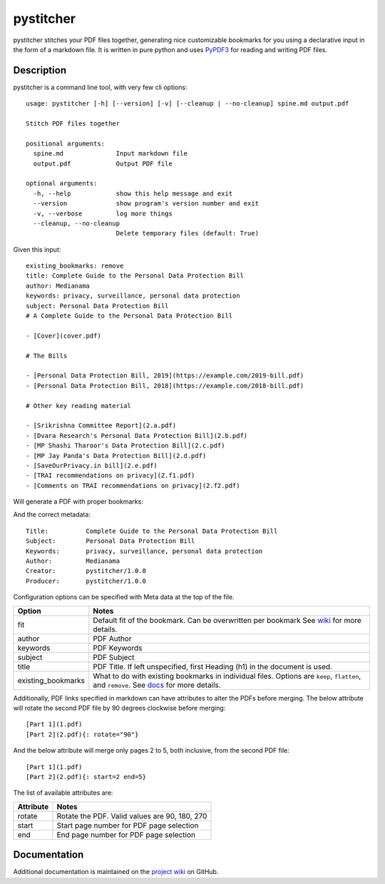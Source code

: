 ==========
pystitcher
==========

pystitcher stitches your PDF files together, generating nice customizable bookmarks for you using a declarative input in the form of a markdown file. It is written in pure python and uses `PyPDF3 <https://pypi.org/project/PyPDF3/>`_ for reading and writing PDF files.


Description
===========

pystitcher is a command line tool, with very few cli options::

	usage: pystitcher [-h] [--version] [-v] [--cleanup | --no-cleanup] spine.md output.pdf

	Stitch PDF files together

	positional arguments:
	  spine.md              Input markdown file
	  output.pdf            Output PDF file

	optional arguments:
	  -h, --help            show this help message and exit
	  --version             show program's version number and exit
	  -v, --verbose         log more things
	  --cleanup, --no-cleanup
	                        Delete temporary files (default: True)

Given this input::

	existing_bookmarks: remove
	title: Complete Guide to the Personal Data Protection Bill
	author: Medianama
	keywords: privacy, surveillance, personal data protection
	subject: Personal Data Protection Bill
	# A Complete Guide to the Personal Data Protection Bill

	- [Cover](cover.pdf)

	# The Bills

	- [Personal Data Protection Bill, 2019](https://example.com/2019-bill.pdf)
	- [Personal Data Protection Bill, 2018](https://example.com/2018-bill.pdf)

	# Other key reading material

	- [Srikrishna Committee Report](2.a.pdf)
	- [Dvara Research's Personal Data Protection Bill](2.b.pdf)
	- [MP Shashi Tharoor's Data Protection Bill](2.c.pdf)
	- [MP Jay Panda's Data Protection Bill](2.d.pdf)
	- [SaveOurPrivacy.in bill](2.e.pdf)
	- [TRAI recommendations on privacy](2.f1.pdf)
	- [Comments on TRAI recommendations on privacy](2.f2.pdf)

Will generate a PDF with proper bookmarks:

.. image:: https://i.imgur.com/qPVpZGt.png

And the correct metadata::

	Title:          Complete Guide to the Personal Data Protection Bill
	Subject:        Personal Data Protection Bill
	Keywords:       privacy, surveillance, personal data protection
	Author:         Medianama
	Creator:        pystitcher/1.0.0
	Producer:       pystitcher/1.0.0

Configuration options can be specified with Meta data at the top of the file.

+---------------------+--------------------------------------------------------------------------+
| Option              | Notes                                                                    |
+=====================+==========================================================================+
| fit                 | Default fit of the bookmark. Can be overwritten per bookmark             |
|                     | See `wiki <https://github.com/captn3m0/pystitcher/wiki/Zoom-Levels>`_    |
|                     | for more details.                                                        |
+---------------------+--------------------------------------------------------------------------+
| author              | PDF Author                                                               |
+---------------------+--------------------------------------------------------------------------+
| keywords            | PDF Keywords                                                             |
+---------------------+--------------------------------------------------------------------------+
| subject             | PDF Subject                                                              |
+---------------------+--------------------------------------------------------------------------+
| title               | PDF Title. If left unspecified, first Heading (h1)                       |
|                     | in the document is used.                                                 |
+---------------------+--------------------------------------------------------------------------+
| existing_bookmarks  | What to do with existing bookmarks in individual files.                  |
|                     | Options are ``keep``, ``flatten``, and ``remove``. See                   |
|                     | `docs <https://github.com/captn3m0/pystitcher/wiki/Existing-Bookmarks>`_ |
|                     | for more details.                                                        |
+---------------------+--------------------------------------------------------------------------+

Additionally, PDF links specified in markdown can have attributes to alter the PDFs before merging. The below attribute will rotate the second PDF file by 90 degrees clockwise before merging::

	[Part 1](1.pdf)
	[Part 2](2.pdf){: rotate="90"}

And the below attribute will merge only pages 2 to 5, both inclusive, from the second PDF file::

	[Part 1](1.pdf)
	[Part 2](2.pdf){: start=2 end=5}

The list of available attributes are:

+---------------------+-----------------------------------------------+
| Attribute           | Notes                                         |
+=====================+===============================================+
| rotate              | Rotate the PDF. Valid values are 90, 180, 270 |
+---------------------+-----------------------------------------------+
| start               | Start page number for PDF page selection      |
+---------------------+-----------------------------------------------+
| end                 | End page number for PDF page selection        |
+---------------------+-----------------------------------------------+

Documentation
=============

Additional documentation is maintained on the `project wiki <https://github.com/captn3m0/pystitcher/wiki>`_ on GitHub.
